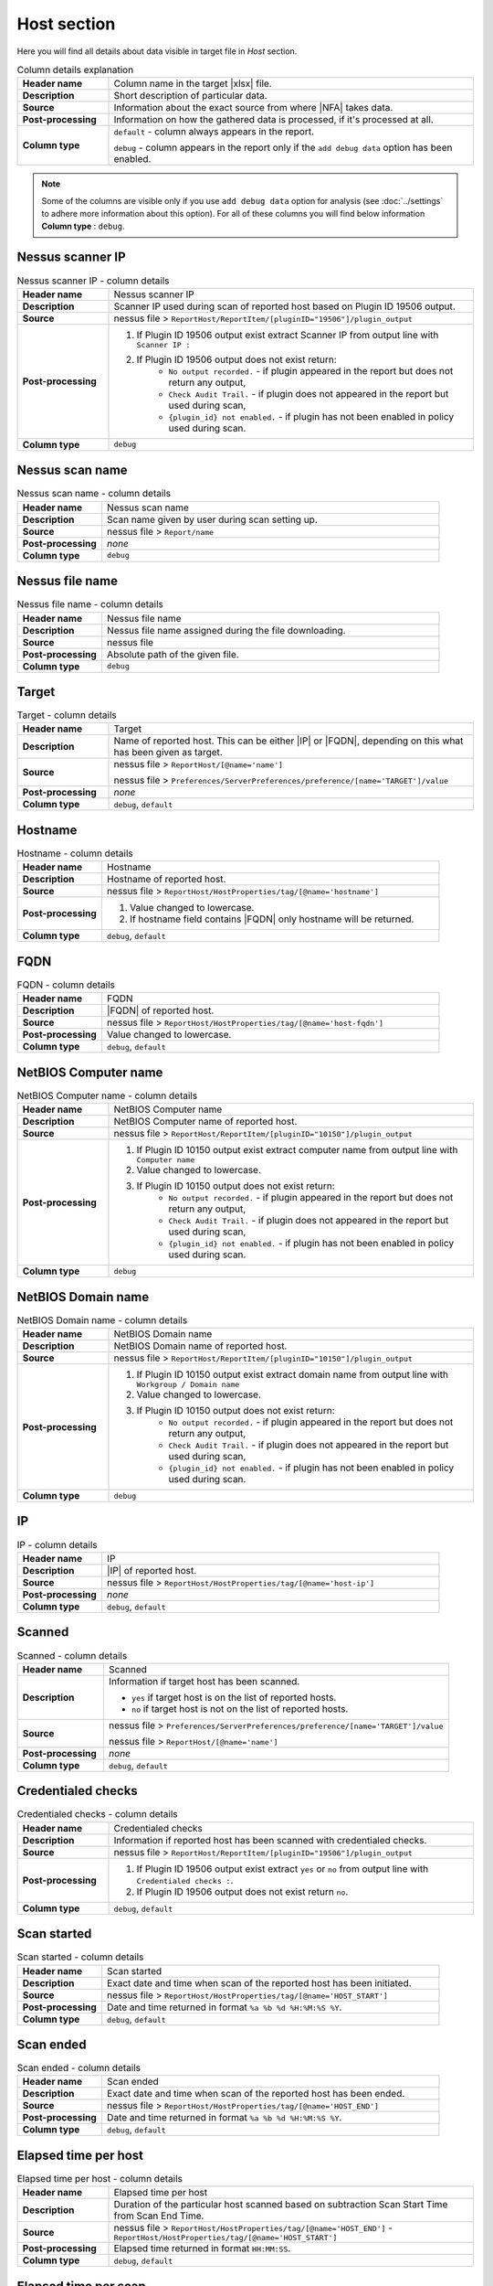 ############
Host section
############

Here you will find all details about data visible in target file in *Host* section.

.. list-table:: Column details explanation
    :widths: 20 80
    :stub-columns: 1

    * - Header name
      - Column name in the target |xlsx| file.

    * - Description
      - Short description of particular data.

    * - Source
      - Information about the exact source from where |NFA| takes data.

    * - Post-processing
      - Information on how the gathered data is processed, if it's processed at all.

    * - Column type
      - 
        ``default`` - column always appears in the report.
            
        ``debug`` - column appears in the report only if the ``add debug data`` option has been enabled.

.. note::
    Some of the columns are visible only if you use ``add debug data`` option for analysis (see :doc:`../settings` to adhere more information about this option). 
    For all of these columns you will find below information **Column type** : ``debug``.


*****************
Nessus scanner IP
*****************

.. list-table:: Nessus scanner IP - column details
    :widths: 20 80
    :stub-columns: 1

    * - Header name
      - Nessus scanner IP

    * - Description
      - Scanner IP used during scan of reported host based on Plugin ID 19506 output.

    * - Source
      - nessus file > ``ReportHost/ReportItem/[pluginID="19506"]/plugin_output``

    * - Post-processing
      - 
        1. If Plugin ID 19506 output exist extract Scanner IP from output line with ``Scanner IP :``
        2. If Plugin ID 19506 output does not exist return:
            - ``No output recorded.`` - if plugin appeared in the report but does not return any output,
            - ``Check Audit Trail.`` - if plugin does not appeared in the report but used during scan,
            - ``{plugin_id} not enabled.`` - if plugin has not been enabled in policy used during scan.

    * - Column type
      - ``debug``

.. seealso::
    Read more about plugin which source for this column on Tenable website https://www.tenable.com/plugins/nessus/19506

****************
Nessus scan name
****************

.. list-table:: Nessus scan name - column details
    :widths: 20 80
    :stub-columns: 1

    * - Header name
      - Nessus scan name

    * - Description
      - Scan name given by user during scan setting up.

    * - Source
      - nessus file > ``Report/name``

    * - Post-processing
      - *none*

    * - Column type
      - ``debug``

****************
Nessus file name
****************

.. list-table:: Nessus file name - column details
    :widths: 20 80
    :stub-columns: 1

    * - Header name
      - Nessus file name

    * - Description
      - Nessus file name assigned during the file downloading.

    * - Source
      - nessus file

    * - Post-processing
      - Absolute path of the given file.

    * - Column type
      - ``debug``

******
Target
******

.. list-table:: Target - column details
    :widths: 20 80
    :stub-columns: 1

    * - Header name
      - Target

    * - Description
      - Name of reported host. This can be either |IP| or |FQDN|, depending on this what has been given as target.

    * - Source
      - 
        nessus file > ``ReportHost/[@name='name']``

        nessus file > ``Preferences/ServerPreferences/preference/[name='TARGET']/value``

    * - Post-processing
      - *none*

    * - Column type
      - ``debug``, ``default``

********
Hostname
********

.. list-table:: Hostname - column details
    :widths: 20 80
    :stub-columns: 1

    * - Header name
      - Hostname

    * - Description
      - Hostname of reported host.

    * - Source
      - nessus file > ``ReportHost/HostProperties/tag/[@name='hostname']``

    * - Post-processing
      - 
        1. Value changed to lowercase.
        2. If hostname field contains |FQDN| only hostname will be returned.

    * - Column type
      - ``debug``, ``default``

****
FQDN
****

.. list-table:: FQDN - column details
    :widths: 20 80
    :stub-columns: 1

    * - Header name
      - FQDN

    * - Description
      - |FQDN| of reported host.

    * - Source
      - nessus file > ``ReportHost/HostProperties/tag/[@name='host-fqdn']``

    * - Post-processing
      - Value changed to lowercase.

    * - Column type
      - ``debug``, ``default``

*********************
NetBIOS Computer name
*********************

.. list-table:: NetBIOS Computer name - column details
    :widths: 20 80
    :stub-columns: 1

    * - Header name
      - NetBIOS Computer name

    * - Description
      - NetBIOS Computer name of reported host.

    * - Source
      - nessus file > ``ReportHost/ReportItem/[pluginID="10150"]/plugin_output``

    * - Post-processing
      -
        1. If Plugin ID 10150 output exist extract computer name from output line with ``Computer name``
        2. Value changed to lowercase.
        3. If Plugin ID 10150 output does not exist return:
            - ``No output recorded.`` - if plugin appeared in the report but does not return any output,
            - ``Check Audit Trail.`` - if plugin does not appeared in the report but used during scan,
            - ``{plugin_id} not enabled.`` - if plugin has not been enabled in policy used during scan.

    * - Column type
      - ``debug``

.. seealso::
    Read more about plugin which source for this column on Tenable website https://www.tenable.com/plugins/nessus/10150

*********************
NetBIOS Domain name
*********************

.. list-table:: NetBIOS Domain name - column details
    :widths: 20 80
    :stub-columns: 1

    * - Header name
      - NetBIOS Domain name

    * - Description
      - NetBIOS Domain name of reported host.

    * - Source
      - nessus file > ``ReportHost/ReportItem/[pluginID="10150"]/plugin_output``

    * - Post-processing
      -
        1. If Plugin ID 10150 output exist extract domain name from output line with ``Workgroup / Domain name``
        2. Value changed to lowercase.
        3. If Plugin ID 10150 output does not exist return:
            - ``No output recorded.`` - if plugin appeared in the report but does not return any output,
            - ``Check Audit Trail.`` - if plugin does not appeared in the report but used during scan,
            - ``{plugin_id} not enabled.`` - if plugin has not been enabled in policy used during scan.

    * - Column type
      - ``debug``

.. seealso::
    Read more about plugin which source for this column on Tenable website https://www.tenable.com/plugins/nessus/10150

**
IP
**

.. list-table:: IP - column details
    :widths: 20 80
    :stub-columns: 1

    * - Header name
      - IP

    * - Description
      - |IP| of reported host.

    * - Source
      - nessus file > ``ReportHost/HostProperties/tag/[@name='host-ip']``

    * - Post-processing
      - *none*

    * - Column type
      - ``debug``, ``default``

*******
Scanned
*******

.. list-table:: Scanned - column details
    :widths: 20 80
    :stub-columns: 1

    * - Header name
      - Scanned

    * - Description
      - Information if target host has been scanned.
        
        - ``yes`` if target host is on the list of reported hosts.
        
        - ``no`` if target host is not on the list of reported hosts.

    * - Source
      - 
        nessus file > ``Preferences/ServerPreferences/preference/[name='TARGET']/value``

        nessus file > ``ReportHost/[@name='name']``

    * - Post-processing
      - *none*

    * - Column type
      - ``debug``, ``default``

*******************
Credentialed checks
*******************

.. list-table:: Credentialed checks - column details
    :widths: 20 80
    :stub-columns: 1

    * - Header name
      - Credentialed checks

    * - Description
      - Information if reported host has been scanned with credentialed checks.
        
    * - Source
      - nessus file > ``ReportHost/ReportItem/[pluginID="19506"]/plugin_output``

    * - Post-processing
      -
            1. If Plugin ID 19506 output exist extract ``yes`` or ``no`` from output line with ``Credentialed checks :``.
      
            2. If Plugin ID 19506 output does not exist return ``no``.

    * - Column type
      - ``debug``, ``default``

.. seealso::
    Read more about this plugin on Tenable website https://www.tenable.com/plugins/nessus/19506

************
Scan started
************

.. list-table:: Scan started - column details
    :widths: 20 80
    :stub-columns: 1

    * - Header name
      - Scan started

    * - Description
      - Exact date and time when scan of the reported host has been initiated.

    * - Source
      - nessus file > ``ReportHost/HostProperties/tag/[@name='HOST_START']``

    * - Post-processing
      - Date and time returned in format ``%a %b %d %H:%M:%S %Y``.

    * - Column type
      - ``debug``, ``default``

**********
Scan ended
**********

.. list-table:: Scan ended - column details
    :widths: 20 80
    :stub-columns: 1

    * - Header name
      - Scan ended

    * - Description
      - Exact date and time when scan of the reported host has been ended.

    * - Source
      - nessus file > ``ReportHost/HostProperties/tag/[@name='HOST_END']``

    * - Post-processing
      - Date and time returned in format ``%a %b %d %H:%M:%S %Y``.

    * - Column type
      - ``debug``, ``default``

*********************
Elapsed time per host
*********************

.. list-table:: Elapsed time per host - column details
    :widths: 20 80
    :stub-columns: 1

    * - Header name
      - Elapsed time per host

    * - Description
      - Duration of the particular host scanned based on subtraction Scan Start Time from Scan End Time.

    * - Source
      - nessus file > ``ReportHost/HostProperties/tag/[@name='HOST_END']`` - ``ReportHost/HostProperties/tag/[@name='HOST_START']``

    * - Post-processing
      - Elapsed time returned in format ``HH:MM:SS``.

    * - Column type
      - ``debug``, ``default``

*********************
Elapsed time per scan
*********************

.. list-table:: Elapsed time per scan - column details
    :widths: 20 80
    :stub-columns: 1

    * - Header name
      - Elapsed time per scan

    * - Description
      - Duration of the entire scan, based on subtraction Scan Start Time of first host scanned from Scan End Time of last host scanned.

    * - Source
      - nessus file > ``ReportHost/HostProperties/tag/[@name='HOST_END']`` - ``ReportHost/HostProperties/tag/[@name='HOST_START']``

    * - Post-processing
      - Elapsed time returned in format ``HH:MM:SS``.

    * - Column type
      - ``debug``, ``default``

***********
Policy name
***********

.. list-table:: Policy name - column details
    :widths: 20 80
    :stub-columns: 1

    * - Header name
      - Policy name

    * - Description
      - Policy name selected by user during scan setting up.

    * - Source
      - nessus file > ``Policy/policyName``

    * - Post-processing
      - *none*

    * - Column type
      - ``debug``

**********
Login used
**********

.. list-table:: Login used - column details
    :widths: 20 80
    :stub-columns: 1

    * - Header name
      - Login used

    * - Description
      - Login name used during scan of reported host.

    * - Source
      - 
        nessus file > ``ReportHost/HostProperties/tag/[@name='login-used']``
        
        nessus file > ``Preferences/PluginsPreferences/item/[fullName='VMware vCenter SOAP API Settings[entry]:VMware vCenter user name :']/selectedValue``
        
        nessus file > ``Preferences/PluginsPreferences/item/[fullName='Database settings[entry]:Login :']/selectedValue``
        
        nessus file > ``Preferences/PluginsPreferences/item/[fullName='Login configurations[entry]:SMB account :']/selectedValue``
        
        nessus file > ``Preferences/PluginsPreferences/item/[fullName='SSH settings[entry]:SSH user name :']/selectedValue``
        
        nessus file > ``Preferences/PluginsPreferences/item/[fullName='Login configurations[entry]:SMB domain (optional) :']/selectedValue``

    * - Post-processing
      - 
        For ``Preferences/PluginsPreferences/item/[fullName='Login configurations[entry]:SMB account :']/selectedValue``
        
        information about domain is added ``Preferences/PluginsPreferences/item/[fullName='Login configurations[entry]:SMB domain (optional) :']/selectedValue``
    
    * - Column type
      - ``debug``, ``default``

******
DB SID
******

.. list-table:: DB SID - column details
    :widths: 20 80
    :stub-columns: 1

    * - Header name
      - DB SID

    * - Description
      - Database SID set by user during scan setting up.

    * - Source
      - nessus file > ``Preferences/PluginsPreferences/item/[fullName='Database settings[entry]:Database SID :']/selectedValue``

    * - Post-processing
      - *none*

    * - Column type
      - ``debug``, ``default``

*******
DB port
*******

.. list-table:: DB port - column details
    :widths: 20 80
    :stub-columns: 1

    * - Header name
      - DB port

    * - Description
      - Database port set by user during scan setting up.

    * - Source
      - nessus file > ``Preferences/PluginsPreferences/item/[fullName='Database settings[entry]:Database port to use :']/selectedValue``

    * - Post-processing
      - *none*

    * - Column type
      - ``debug``, ``default``

**************
Reverse lookup
**************

.. list-table:: Reverse lookup - column details
    :widths: 20 80
    :stub-columns: 1

    * - Header name
      - Reverse lookup

    * - Description
      - Information if option *Settings > Report > Output > 'Designate hosts by their DNS name'* has been turned on in policy used during scan.

    * - Source
      - nessus file > ``Preferences/ServerPreferences/preference/[name='reverse_lookup']/value``

    * - Post-processing
      - *none*

    * - Column type
      - ``debug``

*********
Max hosts
*********

.. list-table:: Max hosts - column details
    :widths: 20 80
    :stub-columns: 1

    * - Header name
      - Max hosts

    * - Description
      - Value set for Max simultaneous hosts per scan in policy used during scan.

    * - Source
      - nessus file > ``Preferences/ServerPreferences/preference/[name='max_hosts']/value``

    * - Post-processing
      - *none*

    * - Column type
      - ``debug``

**********
Max checks
**********

.. list-table:: Max checks - column details
    :widths: 20 80
    :stub-columns: 1

    * - Header name
      - Max checks

    * - Description
      - Value set for Max simultaneous checks per host in policy used during scan.

    * - Source
      - nessus file > ``Preferences/ServerPreferences/preference/[name='max_checks']/value``

    * - Post-processing
      - *none*

    * - Column type
      - ``debug``

***************
Network timeout
***************

.. list-table:: Network timeout - column details
    :widths: 20 80
    :stub-columns: 1

    * - Header name
      - Network timeout

    * - Description
      - Value set for Network timeout (in seconds) in policy used during scan.

    * - Source
      - nessus file > ``Preferences/ServerPreferences/preference/[name='checks_read_timeout']/value``

    * - Post-processing
      - *none*

    * - Column type
      - ``debug``

****************
Operating System
****************

.. list-table:: Operating System - column details
    :widths: 20 80
    :stub-columns: 1

    * - Header name
      - Operating System

    * - Description
      - Information about Operating System of reported host.

    * - Source
      - nessus file > ``ReportHost/HostProperties/tag/[@name='operating-system']``

    * - Post-processing
      - *none*

    * - Column type
      - ``debug``, ``default``

***********
ALL plugins
***********

.. list-table:: ALL plugins - column details
    :widths: 20 80
    :stub-columns: 1

    * - Header name
      - ALL plugins

    * - Description
      - Number of reported plugins for particular reported host.

    * - Source
      - nessus files > ``ReportHost/ReportItem``

    * - Post-processing
      - *none*

    * - Column type
      - ``debug``, ``default``

****************
Critical plugins
****************

.. list-table:: Critical plugins - column details
    :widths: 20 80
    :stub-columns: 1

    * - Header name
      - Critical plugins

    * - Description
      - Number of reported plugins for particular reported host with Critical Risk Factor.

    * - Source
      - nessus file > ``ReportHost/ReportItem/risk_factor/"Critical"``

    * - Post-processing
      - *none*

    * - Column type
      - ``debug``, ``default``

************
High plugins
************

.. list-table:: High plugins - column details
    :widths: 20 80
    :stub-columns: 1

    * - Header name
      - High plugins

    * - Description
      - Number of reported plugins for particular reported host in scan with High Risk Factor.

    * - Source
      - nessus file > ``ReportHost/ReportItem/risk_factor/"High"``

    * - Post-processing
      - *none*

    * - Column type
      - ``debug``, ``default``

**************
Medium plugins
**************

.. list-table:: Medium plugins - column details
    :widths: 20 80
    :stub-columns: 1

    * - Header name
      - Medium plugins

    * - Description
      - Number of reported plugins for particular reported host in scan with Medium Risk Factor.

    * - Source
      - nessus file > ``ReportHost/ReportItem/risk_factor/"Medium"``

    * - Post-processing
      - *none*

    * - Column type
      - ``debug``, ``default``

***********
Low plugins
***********

.. list-table:: Low plugins - column details
    :widths: 20 80
    :stub-columns: 1

    * - Header name
      - Low plugins

    * - Description
      - Number of reported plugins for particular reported host in scan with Low Risk Factor.

    * - Source
      - nessus file > ``ReportHost/ReportItem/risk_factor/"Low"``

    * - Post-processing
      - *none*

    * - Column type
      - ``debug``, ``default``

************
None plugins
************

.. list-table:: None plugins - column details
    :widths: 20 80
    :stub-columns: 1

    * - Header name
      - *none* plugins

    * - Description
      - Number of reported plugins for particular reported host in scan with None Risk Factor.

    * - Source
      - nessus file > ``ReportHost/ReportItem/risk_factor/"None"``

    * - Post-processing
      - *none*

    * - Column type
      - ``debug``, ``default``

**************
ALL compliance
**************

.. list-table:: ALL compliance - column details
    :widths: 20 80
    :stub-columns: 1

    * - Header name
      - ALL compliance

    * - Description
      - Number of reported compliance checks for particular reported host in scan.

    * - Source
      - nessus file > ``ReportHost/ReportItem/compliance/"True"``

    * - Post-processing
      - *none*

    * - Column type
      - ``debug``, ``default``

*****************
Passed compliance
*****************

.. list-table:: Passed compliance - column details
    :widths: 20 80
    :stub-columns: 1

    * - Header name
      - Passed compliance

    * - Description
      - Number of reported compliance checks for particular reported host in scan with PASSED compliance result.

    * - Source
      - nessus file > ``ReportHost/ReportItem/"cm:compliance-result", namespaces={'cm': 'http://www.nessus.org/cm'}/"PASSED"``

    * - Post-processing
      - *none*

    * - Column type
      - ``debug``, ``default``

*****************
Failed compliance
*****************

.. list-table:: Failed compliance - column details
    :widths: 20 80
    :stub-columns: 1

    * - Header name
      - Failed compliance

    * - Description
      - Number of reported compliance checks for particular reported host in scan with FAILED compliance result.

    * - Source
      - nessus file > ``ReportHost/ReportItem/"cm:compliance-result", namespaces={'cm': 'http://www.nessus.org/cm'}/"FAILED"``

    * - Post-processing
      - *none*

    * - Column type
      - ``debug``, ``default``

******************
Warning compliance
******************

.. list-table:: Warning compliance - column details
    :widths: 20 80
    :stub-columns: 1

    * - Header name
      - Warning compliance

    * - Description
      - Number of reported compliance checks for particular reported host in scan with WARNING compliance result.

    * - Source
      - nessus file > ``ReportHost/ReportItem/"cm:compliance-result", namespaces={'cm': 'http://www.nessus.org/cm'}/"WARNING"``

    * - Post-processing
      - *none*

    * - Column type
      - ``debug``, ``default``

**************************
10180: Ping to remote host
**************************

.. list-table:: 10180: Ping to remote host - column details
    :widths: 20 80
    :stub-columns: 1

    * - Header name
      - 10180: Ping to remote host

    * - Description
      - Plugin ID 10180 output.

    * - Source
      - nessus file > ``ReportHost/ReportItem/[pluginID="10180"]/plugin_output``

    * - Post-processing
      -
        1. If Plugin ID 10180 output exist return it **in unchanged form**.
        2. If Plugin ID 10180 output does not exist return:
            - ``No output recorded.`` - if plugin appeared in the report but does not return any output,
            - ``Check Audit Trail.`` - if plugin does not appeared in the report but used during scan,
            - ``{plugin_id} not enabled.`` - if plugin has not been enabled in policy used during scan.

    * - Column type
      - ``debug``

.. seealso::
    Read more about this plugin on Tenable website https://www.tenable.com/plugins/nessus/10180

*****************************
10287: Traceroute Information
*****************************

.. list-table:: 10287: Traceroute Information - column details
    :widths: 20 80
    :stub-columns: 1

    * - Header name
      - 10287: Traceroute Information

    * - Description
      - Plugin ID 10287 output.

    * - Source
      - nessus file > ``ReportHost/ReportItem/[pluginID="10287"]/plugin_output``

    * - Post-processing
      -
        1. If Plugin ID 10287 output exist return it **in unchanged form**.
        2. If Plugin ID 10287 output does not exist return:
            - ``No output recorded.`` - if plugin appeared in the report but does not return any output,
            - ``Check Audit Trail.`` - if plugin does not appeared in the report but used during scan,
            - ``{plugin_id} not enabled.`` - if plugin has not been enabled in policy used during scan.

    * - Column type
      - ``debug``

.. seealso::
    Read more about this plugin on Tenable website https://www.tenable.com/plugins/nessus/10287

************************
11936: OS Identification
************************

.. list-table:: 11936: OS Identification - column details
    :widths: 20 80
    :stub-columns: 1

    * - Header name
      - 11936: OS Identification

    * - Description
      - Plugin ID 11936 output.

    * - Source
      - nessus file > ``ReportHost/ReportItem/[pluginID="11936"]/plugin_output``

    * - Post-processing
      -
        1. If Plugin ID 11936 output exist return it **in unchanged form**.
        2. If Plugin ID 11936 output does not exist return:
            - ``No output recorded.`` - if plugin appeared in the report but does not return any output,
            - ``Check Audit Trail.`` - if plugin does not appeared in the report but used during scan,
            - ``{plugin_id} not enabled.`` - if plugin has not been enabled in policy used during scan.

    * - Column type
      - ``debug``

.. seealso::
    Read more about this plugin on Tenable website https://www.tenable.com/plugins/nessus/11936

****************************************
45590: Common Platform Enumeration (CPE)
****************************************

.. list-table:: 45590: Common Platform Enumeration (CPE) - column details
    :widths: 20 80
    :stub-columns: 1

    * - Header name
      - 45590: Common Platform Enumeration (CPE)

    * - Description
      - Plugin ID 45590 output.

    * - Source
      - nessus file > ``ReportHost/ReportItem/[pluginID="45590"]/plugin_output``

    * - Post-processing
      -
        1. If Plugin ID 45590 output exist return it **in unchanged form**.
        2. If Plugin ID 45590 output does not exist return:
            - ``No output recorded.`` - if plugin appeared in the report but does not return any output,
            - ``Check Audit Trail.`` - if plugin does not appeared in the report but used during scan,
            - ``{plugin_id} not enabled.`` - if plugin has not been enabled in policy used during scan.

    * - Column type
      - ``debug``

.. seealso::
    Read more about this plugin on Tenable website https://www.tenable.com/plugins/nessus/45590

******************
54615: Device Type
******************

.. list-table:: 54615: Device Type - column details
    :widths: 20 80
    :stub-columns: 1

    * - Header name
      - 54615: Device Type

    * - Description
      - Plugin ID 54615 output.

    * - Source
      - nessus file > ``ReportHost/ReportItem/[pluginID="54615"]/plugin_output``

    * - Post-processing
      -
        1. If Plugin ID 54615 output exist return it **in unchanged form**.
        2. If Plugin ID 54615 output does not exist return:
            - ``No output recorded.`` - if plugin appeared in the report but does not return any output,
            - ``Check Audit Trail.`` - if plugin does not appeared in the report but used during scan,
            - ``{plugin_id} not enabled.`` - if plugin has not been enabled in policy used during scan.

    * - Column type
      - ``debug``

.. seealso::
    Read more about this plugin on Tenable website https://www.tenable.com/plugins/nessus/54615

****************************************************
21745: Authentication Failure - Local Checks Not Run
****************************************************

.. list-table:: 21745: Authentication Failure - Local Checks Not Run - column details
    :widths: 20 80
    :stub-columns: 1

    * - Header name
      - 21745: Authentication Failure - Local Checks Not Run

    * - Description
      - Plugin ID 21745 output.

    * - Source
      - nessus file > ``ReportHost/ReportItem/[pluginID="21745"]/plugin_output``

    * - Post-processing
      -
        1. If Plugin ID 21745 output exist return it **in unchanged form**.
        2. If Plugin ID 21745 output does not exist return:
            - ``No output recorded.`` - if plugin appeared in the report but does not return any output,
            - ``Check Audit Trail.`` - if plugin does not appeared in the report but used during scan,
            - ``{plugin_id} not enabled.`` - if plugin has not been enabled in policy used during scan.

    * - Column type
      - ``debug``

.. seealso::
    Read more about this plugin on Tenable website https://www.tenable.com/plugins/nessus/21745

**********************************************************************
12634: Authenticated Check : OS Name and Installed Package Enumeration
**********************************************************************

.. list-table:: 12634: Authenticated Check : OS Name and Installed Package Enumeration - column details
    :widths: 20 80
    :stub-columns: 1

    * - Header name
      - 12634: Authenticated Check : OS Name and Installed Package Enumeration

    * - Description
      - Plugin ID 12634 output.

    * - Source
      - nessus file > ``ReportHost/ReportItem/[pluginID="12634"]/plugin_output``

    * - Post-processing
      -
        1. If Plugin ID 12634 output exist return it **in unchanged form**.
        2. If Plugin ID 12634 output does not exist return:
            - ``No output recorded.`` - if plugin appeared in the report but does not return any output,
            - ``Check Audit Trail.`` - if plugin does not appeared in the report but used during scan,
            - ``{plugin_id} not enabled.`` - if plugin has not been enabled in policy used during scan.

    * - Column type
      - ``debug``

.. seealso::
    Read more about this plugin on Tenable website https://www.tenable.com/plugins/nessus/12634

**************************************************
110385: Authentication Success Insufficient Access
**************************************************

.. list-table:: 110385: Authentication Success Insufficient Access - column details
    :widths: 20 80
    :stub-columns: 1

    * - Header name
      - 110385: Authentication Success Insufficient Access

    * - Description
      - Plugin ID 110385 output.

    * - Source
      - nessus file > ``ReportHost/ReportItem/[pluginID="110385"]/plugin_output``

    * - Post-processing
      -
        1. If Plugin ID 110385 output exist return it **in unchanged form**.
        2. If Plugin ID 110385 output does not exist return:
            - ``No output recorded.`` - if plugin appeared in the report but does not return any output,
            - ``Check Audit Trail.`` - if plugin does not appeared in the report but used during scan,
            - ``{plugin_id} not enabled.`` - if plugin has not been enabled in policy used during scan.

    * - Column type
      - ``debug``

.. seealso::
    Read more about this plugin on Tenable website https://www.tenable.com/plugins/nessus/110385

*************************************************
102094: SSH Commands Require Privilege Escalation
*************************************************

.. list-table:: 102094: SSH Commands Require Privilege Escalation - column details
    :widths: 20 80
    :stub-columns: 1

    * - Header name
      - 102094: SSH Commands Require Privilege Escalation

    * - Description
      - Plugin ID 102094 output.

    * - Source
      - nessus file > ``ReportHost/ReportItem/[pluginID="102094"]/plugin_output``

    * - Post-processing
      -
        1. If Plugin ID 102094 output exist return it **in unchanged form**.
        2. If Plugin ID 102094 output does not exist return:
            - ``No output recorded.`` - if plugin appeared in the report but does not return any output,
            - ``Check Audit Trail.`` - if plugin does not appeared in the report but used during scan,
            - ``{plugin_id} not enabled.`` - if plugin has not been enabled in policy used during scan.

    * - Column type
      - ``debug``, ``default``

.. seealso::
    Read more about this plugin on Tenable website https://www.tenable.com/plugins/nessus/102094

********************************************
10394: Microsoft Windows SMB Log In Possible
********************************************

.. list-table:: 10394: Microsoft Windows SMB Log In Possible - column details
    :widths: 20 80
    :stub-columns: 1

    * - Header name
      - 10394: Microsoft Windows SMB Log In Possible

    * - Description
      - Plugin ID 10394 output.

    * - Source
      - nessus file > ``ReportHost/ReportItem/[pluginID="10394"]/plugin_output``

    * - Post-processing
      -
        1. If Plugin ID 10394 output exist return it **in unchanged form**.
        2. If Plugin ID 10394 output does not exist return:
            - ``No output recorded.`` - if plugin appeared in the report but does not return any output,
            - ``Check Audit Trail.`` - if plugin does not appeared in the report but used during scan,
            - ``{plugin_id} not enabled.`` - if plugin has not been enabled in policy used during scan.

    * - Column type
      - ``debug``

.. seealso::
    Read more about this plugin on Tenable website https://www.tenable.com/plugins/nessus/10394

**************************************************************
24786: Nessus Windows Scan Not Performed with Admin Privileges
**************************************************************

.. list-table:: 24786: Nessus Windows Scan Not Performed with Admin Privileges - column details
    :widths: 20 80
    :stub-columns: 1

    * - Header name
      - 24786: Nessus Windows Scan Not Performed with Admin Privileges

    * - Description
      - Plugin ID 24786 output.

    * - Source
      - nessus file > ``ReportHost/ReportItem/[pluginID="24786"]/plugin_output``

    * - Post-processing
      -
        1. If Plugin ID 24786 output exist return it **in unchanged form**.
        2. If Plugin ID 24786 output does not exist return:
            - ``No output recorded.`` - if plugin appeared in the report but does not return any output,
            - ``Check Audit Trail.`` - if plugin does not appeared in the report but used during scan,
            - ``{plugin_id} not enabled.`` - if plugin has not been enabled in policy used during scan.

    * - Column type
      - ``debug``

.. seealso::
    Read more about this plugin on Tenable website https://www.tenable.com/plugins/nessus/24786

*********************************************************
24269: Windows Management Instrumentation (WMI) Available
*********************************************************

.. list-table:: 24269: Windows Management Instrumentation (WMI) Available - column details
    :widths: 20 80
    :stub-columns: 1

    * - Header name
      - 24269: Windows Management Instrumentation (WMI) Available

    * - Description
      - Plugin ID 24269 output.

    * - Source
      - nessus file > ``ReportHost/ReportItem/[pluginID="24269"]/plugin_output``

    * - Post-processing
      -
        1. If Plugin ID 24269 output exist return it **in unchanged form**.
        2. If Plugin ID 24269 output does not exist return:
            - ``No output recorded.`` - if plugin appeared in the report but does not return any output,
            - ``Check Audit Trail.`` - if plugin does not appeared in the report but used during scan,
            - ``{plugin_id} not enabled.`` - if plugin has not been enabled in policy used during scan.

    * - Column type
      - ``debug``

.. seealso::
    Read more about this plugin on Tenable website https://www.tenable.com/plugins/nessus/24269

**********************************************
11011: Microsoft Windows SMB Service Detection
**********************************************

.. list-table:: 11011: Microsoft Windows SMB Service Detection - column details
    :widths: 20 80
    :stub-columns: 1

    * - Header name
      - 11011: Microsoft Windows SMB Service Detection

    * - Description
      - All occurrences of Plugin ID 11011 output.

    * - Source
      - nessus file > ``ReportHost/ReportItem/[pluginID="11011"]/plugin_output``

    * - Post-processing
      -
        1. If Plugin ID 11011 output exist return it **in unchanged form**.
        2. If more than one Plugin ID 11011 outputs exist, concatenate their **unchanged form** and return as one.
        3. If Plugin ID 11011 output does not exist return:
            - ``No output recorded.`` - if plugin appeared in the report but does not return any output,
            - ``Check Audit Trail.`` - if plugin does not appeared in the report but used during scan,
            - ``{plugin_id} not enabled.`` - if plugin has not been enabled in policy used during scan.

    * - Column type
      - ``debug``

.. seealso::
    Read more about this plugin on Tenable website https://www.tenable.com/plugins/nessus/11011

*********************************************************
10400: Microsoft Windows SMB Registry Remotely Accessible
*********************************************************

.. list-table:: 10400: Microsoft Windows SMB Registry Remotely Accessible - column details
    :widths: 20 80
    :stub-columns: 1

    * - Header name
      - 10400: Microsoft Windows SMB Registry Remotely Accessible

    * - Description
      - Plugin ID 10400 output.

    * - Source
      - nessus file > ``ReportHost/ReportItem/[pluginID="10400"]/plugin_output``

    * - Post-processing
      -
        1. If Plugin ID 10400 output exist return it **in unchanged form**.
        2. If Plugin ID 10400 output does not exist return:
            - ``No output recorded.`` - if plugin appeared in the report but does not return any output,
            - ``Check Audit Trail.`` - if plugin does not appeared in the report but used during scan,
            - ``{plugin_id} not enabled.`` - if plugin has not been enabled in policy used during scan.

    * - Column type
      - ``debug``

.. seealso::
    Read more about this plugin on Tenable website https://www.tenable.com/plugins/nessus/10400

*********************************************************************************
26917: Microsoft Windows SMB Registry : Nessus Cannot Access the Windows Registry
*********************************************************************************

.. list-table:: 26917: Microsoft Windows SMB Registry : Nessus Cannot Access the Windows Registry - column details
    :widths: 20 80
    :stub-columns: 1

    * - Header name
      - 26917: Microsoft Windows SMB Registry : Nessus Cannot Access the Windows Registry

    * - Description
      - Plugin ID 26917 output.

    * - Source
      - nessus file > ``ReportHost/ReportItem/[pluginID="26917"]/plugin_output``

    * - Post-processing
      -
        1. If Plugin ID 26917 output exist return it **in unchanged form**.
        2. If Plugin ID 26917 output does not exist return:
            - ``No output recorded.`` - if plugin appeared in the report but does not return any output,
            - ``Check Audit Trail.`` - if plugin does not appeared in the report but used during scan,
            - ``{plugin_id} not enabled.`` - if plugin has not been enabled in policy used during scan.

    * - Column type
      - ``debug``

.. seealso::
    Read more about this plugin on Tenable website https://www.tenable.com/plugins/nessus/26917

**********************************************************************
42897: SMB Registry : Start the Registry Service during the scan (WMI)
**********************************************************************

.. list-table:: 42897: SMB Registry : Start the Registry Service during the scan (WMI) - column details
    :widths: 20 80
    :stub-columns: 1

    * - Header name
      - 42897: SMB Registry : Start the Registry Service during the scan (WMI)

    * - Description
      - Plugin ID 42897 output.

    * - Source
      - nessus file > ``ReportHost/ReportItem/[pluginID="42897"]/plugin_output``

    * - Post-processing
      -
        1. If Plugin ID 42897 output exist return it **in unchanged form**.
        2. If Plugin ID 42897 output does not exist return:
            - ``No output recorded.`` - if plugin appeared in the report but does not return any output,
            - ``Check Audit Trail.`` - if plugin does not appeared in the report but used during scan,
            - ``{plugin_id} not enabled.`` - if plugin has not been enabled in policy used during scan.

    * - Column type
      - ``debug``

.. seealso::
    Read more about this plugin on Tenable website https://www.tenable.com/plugins/nessus/42897

****************************************************************************
20811: Microsoft Windows Installed Software Enumeration (credentialed check)
****************************************************************************

.. list-table:: 20811: Microsoft Windows Installed Software Enumeration (credentialed check) - column details
    :widths: 20 80
    :stub-columns: 1

    * - Header name
      - 20811: Microsoft Windows Installed Software Enumeration (credentialed check)

    * - Description
      - Plugin ID 20811 output.

    * - Source
      - nessus file > ``ReportHost/ReportItem/[pluginID="20811"]/plugin_output``

    * - Post-processing
      -
        1. If Plugin ID 20811 output exist return it **in unchanged form**.
        2. If Plugin ID 20811 output does not exist return:
            - ``No output recorded.`` - if plugin appeared in the report but does not return any output,
            - ``Check Audit Trail.`` - if plugin does not appeared in the report but used during scan,
            - ``{plugin_id} not enabled.`` - if plugin has not been enabled in policy used during scan.

    * - Column type
      - ``debug``

.. seealso::
    Read more about this plugin on Tenable website https://www.tenable.com/plugins/nessus/20811

*******************************
91825: Oracle DB Login Possible
*******************************

.. list-table:: 91825: Oracle DB Login Possible - column details
    :widths: 20 80
    :stub-columns: 1

    * - Header name
      - 91825: Oracle DB Login Possible

    * - Description
      - Plugin ID 91825 output.

    * - Source
      - nessus file > ``ReportHost/ReportItem/[pluginID="91825"]/plugin_output``

    * - Post-processing
      -
        1. If Plugin ID 91825 output exist return it **in unchanged form**.
        2. If Plugin ID 91825 output does not exist return:
            - ``No output recorded.`` - if plugin appeared in the report but does not return any output,
            - ``Check Audit Trail.`` - if plugin does not appeared in the report but used during scan,
            - ``{plugin_id} not enabled.`` - if plugin has not been enabled in policy used during scan.

    * - Column type
      - ``debug``

.. seealso::
    Read more about this plugin on Tenable website https://www.tenable.com/plugins/nessus/91825

******************************************
91827: Microsoft SQL Server Login Possible
******************************************

.. list-table:: 91827: Microsoft SQL Server Login Possible - column details
    :widths: 20 80
    :stub-columns: 1

    * - Header name
      - 91827: Microsoft SQL Server Login Possible

    * - Description
      - Plugin ID 91827 output.

    * - Source
      - nessus file > ``ReportHost/ReportItem/[pluginID="91827"]/plugin_output``

    * - Post-processing
      -
        1. If Plugin ID 91827 output exist return it **in unchanged form**.
        2. If Plugin ID 91827 output does not exist return:
            - ``No output recorded.`` - if plugin appeared in the report but does not return any output,
            - ``Check Audit Trail.`` - if plugin does not appeared in the report but used during scan,
            - ``{plugin_id} not enabled.`` - if plugin has not been enabled in policy used during scan.

    * - Column type
      - ``debug``

.. seealso::
    Read more about this plugin on Tenable website https://www.tenable.com/plugins/nessus/91827

************************
47864: Cisco IOS Version
************************

.. list-table:: 47864: Cisco IOS Version - column details
    :widths: 20 80
    :stub-columns: 1

    * - Header name
      - 47864: Cisco IOS Version

    * - Description
      - Plugin ID 47864 output.

    * - Source
      - nessus file > ``ReportHost/ReportItem/[pluginID="47864"]/plugin_output``

    * - Post-processing
      -
        1. If Plugin ID 47864 output exist return it **in unchanged form**.
        2. If Plugin ID 47864 output does not exist return:
            - ``No output recorded.`` - if plugin appeared in the report but does not return any output,
            - ``Check Audit Trail.`` - if plugin does not appeared in the report but used during scan,
            - ``{plugin_id} not enabled.`` - if plugin has not been enabled in policy used during scan.

    * - Column type
      - ``debug``

.. seealso::
    Read more about this plugin on Tenable website https://www.tenable.com/plugins/nessus/47864

***************************
67217: Cisco IOS XE Version
***************************

.. list-table:: 67217: Cisco IOS XE Version - column details
    :widths: 20 80
    :stub-columns: 1

    * - Header name
      - 67217: Cisco IOS XE Version

    * - Description
      - Plugin ID 67217 output.

    * - Source
      - nessus file > ``ReportHost/ReportItem/[pluginID="67217"]/plugin_output``

    * - Post-processing
      -
        1. If Plugin ID 67217 output exist return it **in unchanged form**.
        2. If Plugin ID 67217 output does not exist return:
            - ``No output recorded.`` - if plugin appeared in the report but does not return any output,
            - ``Check Audit Trail.`` - if plugin does not appeared in the report but used during scan,
            - ``{plugin_id} not enabled.`` - if plugin has not been enabled in policy used during scan.

    * - Column type
      - ``debug``

.. seealso::
    Read more about this plugin on Tenable website https://www.tenable.com/plugins/nessus/67217


